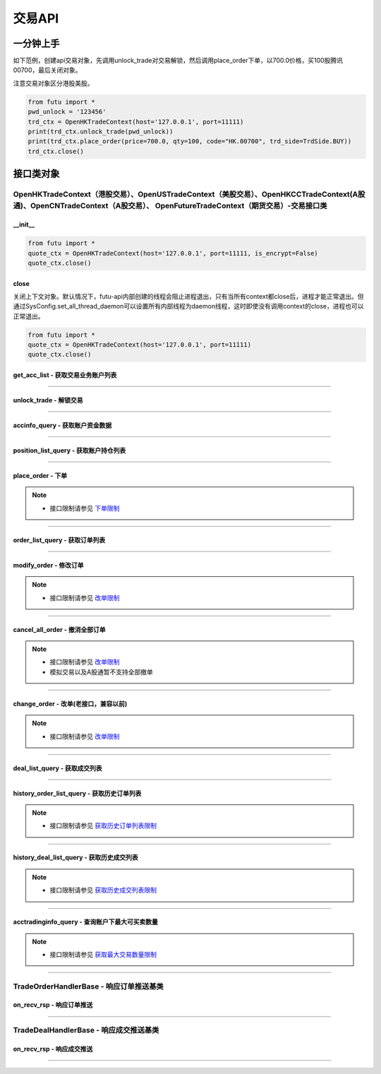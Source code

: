 ===========
交易API
===========

 .. _TrdEnv: Base_API.html#trdenv
 
 .. _TrdMarket: Base_API.html#trdmarket
 
 .. _PositionSide: Base_API.html#positionside
 
 .. _OrderType : Base_API.html#ordertype
 
 .. _OrderStatus: Base_API.html#orderstatus
 
 .. _TrdSide: Base_API.html#trdside
 
 .. _ModifyOrderOp: Base_API.html#ModifyOrderOp

 .. _SysConfig.enable_proto_encrypt: Base_API.html#enable_proto_encrypt

 .. _TrdAccType: Base_API.html#trdacctype

 .. _DealStatus: Base_API.html#dealstatus

 .. _FreqLimit: ../protocol/intro.html#id27

 .. _Currency: Base_API.html#currency

 .. _CltRiskLevel: Base_API.html#cltrisklevel
 
一分钟上手
==============

如下范例，创建api交易对象，先调用unlock_trade对交易解锁，然后调用place_order下单，以700.0价格，买100股腾讯00700，最后关闭对象。

注意交易对象区分港股美股。

.. code:: python

	from futu import *
	pwd_unlock = '123456'
	trd_ctx = OpenHKTradeContext(host='127.0.0.1', port=11111)
	print(trd_ctx.unlock_trade(pwd_unlock))
	print(trd_ctx.place_order(price=700.0, qty=100, code="HK.00700", trd_side=TrdSide.BUY))
	trd_ctx.close()



接口类对象
==============

OpenHKTradeContext（港股交易）、OpenUSTradeContext（美股交易）、OpenHKCCTradeContext(A股通)、OpenCNTradeContext（A股交易）、 OpenFutureTradeContext（期货交易）-交易接口类
----------------------------------------------------------------------------------------------------------------------------------------------------------------------------------

__init__
~~~~~~~~~~~~~~~~~~~~~~~~~~~~~~~~~~~~

..  py:function:: __init__(host='127.0.0.1', port=11111, is_encrypt=None)

 构造函数

 :param host: str FutuOpenD监听的IP地址
 :param port: int FutuOpenD监听的IP端口
 :param is_encrypt: bool 是否启用加密。默认为None，表示使用 SysConfig.enable_proto_encrypt_ 的设置。

.. code:: python

    from futu import *
    quote_ctx = OpenHKTradeContext(host='127.0.0.1', port=11111, is_encrypt=False)
    quote_ctx.close()

close
~~~~~~~~~~~~~~~~~~~~~~~~~~~~~~~~~~~~

..  py:function:: close

关闭上下文对象。默认情况下，futu-api内部创建的线程会阻止进程退出，只有当所有context都close后，进程才能正常退出。但通过SysConfig.set_all_thread_daemon可以设置所有内部线程为daemon线程，这时即使没有调用context的close，进程也可以正常退出。

.. code:: python

    from futu import *
    quote_ctx = OpenHKTradeContext(host='127.0.0.1', port=11111)
    quote_ctx.close()
	


get_acc_list - 获取交易业务账户列表
~~~~~~~~~~~~~~~~~~~~~~~~~~~~~~~~~~~~~~~~~~~~~

..  py:function:: get_acc_list(self)

 获取交易业务账户列表。要调用交易接口前，必须先获取此列表，后续交易接口根据不同市场传入不同的交易业务账户ID，传0默认第一个账户
		
 :return(ret_code, ret_data): ret_code为RET_OK时，ret_data为DataFrame数据，否则为错误原因字符串，DataFrame数据如下：
 
 ==============   ===========   ===================================================================
 参数             类型          说明
 ==============   ===========   ===================================================================
 acc_id           int           交易业务账户
 trd_env          str           交易环境， TrdEnv_ TrdEnv.REAL(真实环境)或TrdEnv.SIMULATE(仿真环境)
 acc_type         str           账户类型，见 TrdAccType_
 card_num         str           卡号，同客户端内的展示
 ==============   ===========   ===================================================================

 :example:
 
 .. code:: python
 
	from futu import *
	trd_ctx = OpenHKTradeContext(host='127.0.0.1', port=11111)
	print(trd_ctx.get_acc_list())
	trd_ctx.close()
	
----------------------------

unlock_trade - 解锁交易
~~~~~~~~~~~~~~~~~~~~~~~~~~~~~~~~~~~~

..  py:function:: unlock_trade(self, password, password_md5=None, is_unlock=True)

 解锁交易。

 :param password: str，交易密码，如果password_md5不为空就使用传入的password_md5解锁，否则使用password转MD5得到password_md5再解锁
 :param password_md5: str，交易密码的32位MD5加密16进制字符串(全小写)，解锁交易必须要填密码，锁定交易忽略
 :param is_unlock: bool，解锁或锁定，True解锁，False锁定
 :return(ret_code, ret_data): 	ret == RET_OK时, data为None，如果之前已经解锁过了，data为提示字符串，指示出已经解锁
 
								ret != RET_OK时， data为错误字符串

 :example:
 
 .. code:: python
 
  from futu import *
  pwd_unlock = '123456'
  trd_ctx = OpenHKTradeContext(host='127.0.0.1', port=11111)
  print(trd_ctx.unlock_trade(pwd_unlock))
  trd_ctx.close()
 
----------------------------
 
accinfo_query - 获取账户资金数据
~~~~~~~~~~~~~~~~~~~~~~~~~~~~~~~~~~~~~~~~~~~~~

..  py:function:: accinfo_query(self, trd_env=TrdEnv.REAL, acc_id=0, acc_index=0, refresh_cache=False, currency=Currency.HKD)

 获取账户资金数据。获取账户的资产净值、证券市值、现金、购买力等资金数据。

 :param trd_env: str，交易环境 TrdEnv_ ，TrdEnv.REAL(真实环境)或TrdEnv.SIMULATE(仿真环境)
 :param acc_id: int，交易业务账户ID，acc_id为ID号时以acc_id为准，传0使用acc_index所对应的账户
 :param acc_index: int，交易业务子账户ID列表所对应的下标，默认0，表示第1个业务ID
 :param refresh_cache: bool, True表示立即向server重新请求数据，而不是使用OpenD的缓存，此时会受到频率限制 FreqLimit_。默认False。特殊情况导致缓存没有及时更新才需要刷新。
 :param currency: str, 参见 Currency_，以什么货币统计资金信息，返回的DataFrame中，除了明确指明是港元或美元的字段，其它资金相关字段都以此参数换算，期货账户适用，其它账户类型会忽略此参数。
 :return(ret_code, ret_data): ret_code为RET_OK时，ret_data为DataFrame数据，否则为错误原因字符串，DataFrame数据如下：

 =======================      ===========   =============================================================================================
 参数                          类型          说明
 =======================      ===========   =============================================================================================
 power                        float         购买力，即可使用用于买入的资金，期货此字段值为0
 total_assets                 float         资产净值，
 cash                         float         现金。期货为0
 market_val                   float         证券市值。期货为0
 frozen_cash                  float         冻结金额
 avl_withdrawal_cash          float         可提金额。期货为0
 currency                     float         参见 Currency_，本次查询所用币种。期货适用
 available_funds              float         可用资金，期货适用。
 unrealized_pl                float         未实现盈亏, 期货适用
 realized_pl                  float         已实现盈亏, 期货适用
 risk_level                   str           风控状态，参见 CltRiskLevel_，期货适用
 initial_margin               float         初始保证金，期货适用
 maintenance_margin           float         维持保证金, 期货适用
 hk_cash                      float         港元现金，期货适用
 hk_avl_withdrawal_cash       float         港元可提，期货适用
 us_cash                      float         美元现金，期货适用
 us_avl_withdrawal_cash       float         美元可提，期货适用
 =======================      ===========   =============================================================================================
 
 :example:
 
 .. code:: python
 
  from futu import *
  pwd_unlock = '123456'
  trd_ctx = OpenHKTradeContext(host='127.0.0.1', port=11111)
  trd_ctx.unlock_trade(pwd_unlock)
  print(trd_ctx.accinfo_query())
  trd_ctx.close()
  

----------------------------

position_list_query - 获取账户持仓列表
~~~~~~~~~~~~~~~~~~~~~~~~~~~~~~~~~~~~~~~~~~~~~

..  py:function:: position_list_query(self, code='', pl_ratio_min=None, pl_ratio_max=None, trd_env=TrdEnv.REAL, acc_id=0, acc_index=0, refresh_cache=False)

 获取账户持仓列表。获取账户的证券持仓列表。

 :param code: str，代码过滤，只返回包含这个代码的数据，没传不过滤，返回所有
 :param pl_ratio_min: float，过滤盈亏比例下限，高于此比例的会返回，如0.1，返回盈亏比例大于10%的持仓
 :param pl_ratio_max: float，过滤盈亏比例上限，低于此比例的会返回，如0.2，返回盈亏比例小于20%的持仓
 :param trd_env: str，交易环境 TrdEnv_ ，TrdEnv.REAL(真实环境)或TrdEnv.SIMULATE(仿真环境)
 :param acc_id: int，交易业务账户ID，acc_id为ID号时以acc_id为准，传0使用acc_index所对应的账户
 :param acc_index: int，交易业务子账户ID列表所对应的下标，默认0，表示第1个业务ID
 :param refresh_cache: bool, True表示立即向server重新请求数据，而不是使用OpenD的缓存，此时会受到频率限制 FreqLimit_。默认False。特殊情况导致缓存没有及时更新才需要刷新。
 :return(ret_code, ret_data): ret_code为RET_OK时，ret_data为DataFrame数据，否则为错误原因字符串，DataFrame数据如下：

 =====================        ===========   =======================================================================================
 参数                         类型          说明
 =====================        ===========   =======================================================================================
 position_side                str           持仓方向，PositionSide.LONG(多仓)或PositionSide.SHORT(空仓)
 code                         str           代码
 stock_name                   str           名称
 qty                          float         持有数量，整数，期权单位是"张"，下同
 can_sell_qty                 float         可卖数量，整数。期货为0
 nominal_price                float         市价，3位小数，超过四舍五入
 cost_price                   float        	成本价，无精度限制
 cost_price_valid             bool          成本价是否有效，True有效，False无效
 market_val                   float         市值，3位精度(A股2位)。期货为0
 pl_ratio                     float         盈亏比例，无精度限制（该字段为百分比字段，默认不展示%，如20实际对应20%，如20实际对应20%）
 pl_ratio_valid               bool          盈亏比例是否有效，True有效，False无效
 pl_val                       float         盈亏金额，3位精度(A股2位)
 pl_val_valid                 bool          盈亏金额是否有效，True有效，False无效
 today_pl_val                 float         今日盈亏金额，3位精度(A股2位)，下同
 today_buy_qty                float         今日买入总量，整数，期货不适用
 today_buy_val                float         今日买入总额，期货不适用
 today_sell_qty               float         今日卖出总量，整数，期货不适用
 today_sell_val               float         今日卖出总额，期货不适用
 unrealized_pl                float         未实现盈亏，期货适用
 realized_pl                  float         已实现盈亏，期货适用
 =====================        ===========   =======================================================================================
 
 :example:
 
 .. code:: python
 
  from futu import *
  pwd_unlock = '123456'
  trd_ctx = OpenHKTradeContext(host='127.0.0.1', port=11111)
  trd_ctx.unlock_trade(pwd_unlock)
  print(trd_ctx.position_list_query())
  trd_ctx.close()

----------------------------

place_order - 下单
~~~~~~~~~~~~~~~~~~~~~~~~~~~~~~~~~~~~~~~~~~~~~

..  py:function:: place_order(self, price, qty, code, trd_side, order_type=OrderType.NORMAL, adjust_limit=0, trd_env=TrdEnv.REAL, acc_id=0, acc_index=0, remark=None)

 下单交易。
 
 注意，由于python api是同步的，但网络收发是异步的，当place_order对应的应答数据包与订单成交推送（TradeDealHandlerBase）或订单状态变化推送（TradeOrderHandlerBase）间隔很短时，就可能出现虽然是place_order的数据包先返回，但推送的回调会先被调用的情况。例如可能先调用了TradeOrderHandlerBase，然后place_order这个接口才返回。

 :param price: float，订单价格，3位小数，超过四舍五入，当订单是市价单或竞价单类型，忽略该参数传值
 :param qty: float，订单数量，整数，期权单位是"张"
 :param code: str，代码
 :param trd_side: str，交易方向，参考 TrdSide_ 类的定义
 :param order_type: str，订单类型，参考 OrderType_ 类的定义
 :param adjust_limit: float，港股有价位表，订单价格必须在规定的价位上，OpenD会对传入价格自动调整到合法价位上，此参数指定价格调整方向和调整幅度百分比限制，正数代表向上调整，负数代表向下调整，具体值代表调整幅度限制，如：0.015代表向上调整且幅度不超过1.5%；-0.01代表向下调整且幅度不超过1%
 :param trd_env: str，交易环境 TrdEnv_ ，  TrdEnv.REAL(真实环境)或TrdEnv.SIMULATE(仿真环境)
 :param acc_id: int，交易业务账户ID，acc_id为ID号时以acc_id为准，传0使用acc_index所对应的账户
 :param acc_index: int，交易业务子账户ID列表所对应的下标，默认0，表示第1个业务ID
 :param remark: str，备注，转成utf8后的长度不能超过64字节。后面订单数据都会带上这个备注。用户自己使用，OpenD不做处理，仅作为订单数据存储。
 :return(ret_code, ret_data): ret_code为RET_OK时，ret_data为DataFrame数据，否则为错误原因字符串，DataFrame数据跟下面的 order_list_query_ (获取订单列表)相同。
 
	如果是OpenHKCCTradeContext，返回数据中order_type仅有OrderType.NORMAL

 :example:
	
 .. code:: python
 
 	from futu import *
	pwd_unlock = '123456'
	trd_ctx = OpenHKTradeContext(host='127.0.0.1', port=11111)
	print(trd_ctx.unlock_trade(pwd_unlock))
	print(trd_ctx.place_order(price=700.0, qty=100, code="HK.00700", trd_side=TrdSide.SELL))
	trd_ctx.close()
	
.. note::

	* 接口限制请参见 `下单限制 <../protocol/intro.html#id25>`_
	
----------------------------

order_list_query - 获取订单列表
~~~~~~~~~~~~~~~~~~~~~~~~~~~~~~~~~~~~~~~~~~~~~

..  py:function:: order_list_query(self, order_id="", status_filter_list=[], code='', start='', end='', trd_env=TrdEnv.REAL, acc_id=0, acc_index=0, refresh_cache=False)

 获取订单列表。获取账户的交易订单列表。

 :param order_id: str，订单号过滤，只返回此订单号的数据，没传不过滤，返回所有
 :param status_filter_list: str数组，订单状态过滤，只返回这些状态的订单数据，没传不过滤，返回所有，参考 OrderStatus_ 类的定义
 :param code: str，代码过滤，只返回包含这个代码的数据，没传不过滤，返回所有
 :param start: str，开始时间，严格按YYYY-MM-DD HH:MM:SS或YYYY-MM-DD HH:MM:SS.MS格式传
 :param end: str，结束时间，严格按YYYY-MM-DD HH:MM:SS或YYYY-MM-DD HH:MM:SS.MS格式传
 :param trd_env: str，交易环境 TrdEnv_ ，TrdEnv.REAL(真实环境)或TrdEnv.SIMULATE(仿真环境)
 :param acc_id: int，交易业务账户ID，acc_id为ID号时以acc_id为准，传0使用acc_index所对应的账户
 :param acc_index: int，交易业务子账户ID列表所对应的下标，默认0，表示第1个业务ID
 :param refresh_cache: bool, True表示立即向server重新请求数据，而不是使用OpenD的缓存，此时会受到频率限制 FreqLimit_。默认False。特殊情况导致缓存没有及时更新才需要刷新。
 :return(ret_code, ret_data): ret_code为RET_OK时，ret_data为DataFrame数据，否则为错误原因字符串，DataFrame数据如下：

 =====================        ===========   =======================================================================
 参数                         类型          说明
 =====================        ===========   =======================================================================
 trd_side                     str           交易方向，参考 TrdSide_ 类的定义
 order_type                   str           订单类型，参考 OrderType_ 类的定义。OpenHKCCTradeContext仅返回NORMAL
 order_status                 str           订单状态，参考 OrderStatus_ 类的定义。OpenHKCCTradeContext没有DISABLED
 order_id                     str           订单号
 code                         str           代码
 stock_name                   str           名称
 qty                          float         订单数量，整数，期权单位是"张"
 price                        float         订单价格，3位小数，超过四舍五入
 create_time                  str           创建时间，严格按YYYY-MM-DD HH:MM:SS或YYYY-MM-DD HH:MM:SS.MS格式传
 updated_time                 str        	  最后更新时间，严格按YYYY-MM-DD HH:MM:SS或YYYY-MM-DD HH:MM:SS.MS格式传
 dealt_qty                    float         成交数量，整数，期权单位是"张"
 dealt_avg_price              float         成交均价，无精度限制
 last_err_msg                 str           最后的错误描述，如果有错误，会有此描述最后一次错误的原因，无错误为空
 remark                       str           备注，详见 place_order_ 的说明。
 =====================        ===========   =======================================================================
 
 :example:
 
 .. code:: python
 
  from futu import *
  pwd_unlock = '123456'
  trd_ctx = OpenHKTradeContext(host='127.0.0.1', port=11111)
  print(trd_ctx.unlock_trade(pwd_unlock))
  print(trd_ctx.order_list_query())
  trd_ctx.close()
  
----------------------------

modify_order - 修改订单
~~~~~~~~~~~~~~~~~~~~~~~~~~~~~~~~~~~~~~~~~~~~~

..  py:function:: modify_order(self, modify_order_op, order_id, qty, price, adjust_limit=0, trd_env=TrdEnv.REAL, acc_id=0, acc_index=0)

 修改订单。修改订单，包括修改订单的价格和数量(即以前的改单)、撤单、失效、生效、删除等。
 
 如果是OpenHKCCTradeContext，将不支持改单。可撤单。删除订单是本地操作。

 :param modify_order_op: str，改单操作类型，参考 ModifyOrderOp_ 类的定义，有
 :param order_id: str，订单号
 :param qty: float，(改单有效)新的订单数量，整数，期权单位是"张"
 :param price: float，(改单有效)新的订单价格，3位小数，超过四舍五入
 :param adjust_limit: float，(改单有效)港股有价位表，订单价格必须在规定的价位上，OpenD会对传入价格自动调整到合法价位上，此参数指定价格调整方向和调整幅度百分比限制，正数代表向上调整，负数代表向下调整，具体值代表调整幅度限制，如：0.015代表向上调整且幅度不超过1.5%；-0.01代表向下调整且幅度不超过1%
 :param trd_env: str，交易环境 TrdEnv_ ，TrdEnv.REAL(真实环境)或TrdEnv.SIMULATE(仿真环境)
 :param acc_id: int，交易业务账户ID，acc_id为ID号时以acc_id为准，传0使用acc_index所对应的账户
 :param acc_index: int，交易业务子账户ID列表所对应的下标，默认0，表示第1个业务ID
 :return(ret_code, ret_data): ret_code为RET_OK时，ret_data为DataFrame数据，否则为错误原因字符串，DataFrame数据如下：
 
 =====================        ===========   ===================================================================
 参数                         类型          说明
 =====================        ===========   ===================================================================
 trd_env                      str           交易环境 TrdEnv_ ，TrdEnv.REAL(真实环境)或TrdEnv.SIMULATE(仿真环境)
 order_id                     str           str，订单号
 =====================        ===========   ===================================================================
 
 :example:
 
 .. code:: python
 
  from futu import *
  pwd_unlock = '123456'
  trd_ctx = OpenHKTradeContext(host='127.0.0.1', port=11111)
  print(trd_ctx.unlock_trade(pwd_unlock))
  order_id = "12345"
  print(trd_ctx.modify_order(ModifyOrderOp.CANCEL, order_id, 0, 0))
  trd_ctx.close()
  
.. note::

   * 接口限制请参见 `改单限制 <../protocol/intro.html#id31>`_
	
----------------------------

cancel_all_order - 撤消全部订单
~~~~~~~~~~~~~~~~~~~~~~~~~~~~~~~~~~~~~~~~~~~~~

..  py:function:: cancel_all_order(self, trd_env=TrdEnv.REAL, acc_id=0, acc_index=0)

 撤消全部订单。

 :param trd_env: str，交易环境 TrdEnv_ ，仅支持TrdEnv.REAL(真实环境)，仿真环境不支持该协议。
 :param acc_id: int，交易业务账户ID，acc_id为ID号时以acc_id为准，传0使用acc_index所对应的账户
 :param acc_index: int，交易业务子账户ID列表所对应的下标，默认0，表示第1个业务ID
 :return(ret_code, ret_data): ret_code为RET_OK时，表示发送请求成功，具体撤单回调消息参考 `TradeOrderHandlerBase <./Trade_API.html?highlight=tradeorderhandlerbase#id12>`_


 :example:

 .. code:: python

  from futu import *
  pwd_unlock = '123456'
  trd_ctx = OpenHKTradeContext(host='127.0.0.1', port=11111)
  print(trd_ctx.unlock_trade(pwd_unlock))
  print(trd_ctx.cancel_all_order())
  trd_ctx.close()

.. note::

   * 接口限制请参见 `改单限制 <../protocol/intro.html#id31>`_
   * 模拟交易以及A股通暂不支持全部撤单

----------------------------

change_order - 改单(老接口，兼容以前)
~~~~~~~~~~~~~~~~~~~~~~~~~~~~~~~~~~~~~~~~~~~~~

..  py:function:: change_order(self, order_id, price, qty, adjust_limit=0, trd_env=TrdEnv.REAL, acc_id=0, acc_index=0)

 改单(老接口，兼容以前)。改单，即修改订单的价格和数量，是modify_order修改订单的一种操作，为兼容以前，保留此接口，新写代码请使用modify_order。

 :param order_id: str，订单号
 :param qty: float，(改单有效)新的订单数量，整数，期权单位是"张"
 :param price: float，(改单有效)新的订单价格，3位小数，超过四舍五入
 :param adjust_limit: float，(改单有效)港股有价位表，订单价格必须在规定的价位上，OpenD会对传入价格自动调整到合法价位上，此参数指定价格调整方向和调整幅度百分比限制，正数代表向上调整，负数代表向下调整，具体值代表调整幅度限制，如：0.015代表向上调整且幅度不超过1.5%；-0.01代表向下调整且幅度不超过1%
 :param trd_env: str，交易环境 TrdEnv_ ，TrdEnv.REAL(真实环境)或TrdEnv.SIMULATE(仿真环境)
 :param acc_id: int，交易业务账户ID，传0默认第一个账户
 :return(ret_code, ret_data): ret_code为RET_OK时，ret_data为DataFrame数据，否则为错误原因字符串，DataFrame数据跟下面的modify_order(修改订单)相同。
	
	如果是OpenHKCCTradeContext，将直接返回(RET_ERROR, msg)
 
 :example:
 
 .. code:: python
 
  from futu import *
  pwd_unlock = '123456'
  trd_ctx = OpenHKTradeContext(host='127.0.0.1', port=11111)
  print(trd_ctx.unlock_trade(pwd_unlock))
  order_id = "12345"
  print(trd_ctx.change_order(order_id, 100.0, 1))
  trd_ctx.close()
  
.. note::

	* 接口限制请参见 `改单限制 <../protocol/intro.html#id26>`_
	
----------------------------

deal_list_query - 获取成交列表
~~~~~~~~~~~~~~~~~~~~~~~~~~~~~~~~~~~~~~~~~~~~~

..  py:function:: deal_list_query(self, code="", trd_env=TrdEnv.REAL, acc_id=0, acc_index=0, refresh_cache=False)

 获取成交列表。获取账户的交易成交列表。

 :param code: str，代码过滤，只返回包含这个代码的数据，没传不过滤，返回所有
 :param trd_env: str，交易环境 TrdEnv_ ，仅支持TrdEnv.REAL(真实环境)，仿真环境暂不支持成交数据
 :param acc_id: int，交易业务账户ID，acc_id为ID号时以acc_id为准，传0使用acc_index所对应的账户
 :param acc_index: int，交易业务子账户ID列表所对应的下标，默认0，表示第1个业务ID
 :param refresh_cache: bool, True表示立即向server重新请求数据，而不是使用OpenD的缓存，此时会受到频率限制 FreqLimit_。默认False。特殊情况导致缓存没有及时更新才需要刷新。
 :return(ret_code, ret_data): ret_code为RET_OK时，ret_data为DataFrame数据，否则为错误原因字符串，DataFrame数据如下：

 =====================        ===========   ===================================================================
 参数                         类型          说明
 =====================        ===========   ===================================================================
 trd_side                     str           交易方向，参考 TrdSide_ 类的定义
 deal_id                      str           成交号
 order_id                     str           订单号
 code                         str           代码
 stock_name                   str           名称
 qty                          float         成交数量，整数，期权单位是"张"
 price                        float         成交价格，3位小数，超过四舍五入
 create_time                  str           创建时间，严格按YYYY-MM-DD HH:MM:SS或YYYY-MM-DD HH:MM:SS.MS格式传
 counter_broker_id            int           对手经纪号，港股有效。OpenHKCCTradeContext无此字段
 counter_broker_name          str         	对手经纪名称，港股有效。OpenHKCCTradeContext无此字段
 status                       str           成交状态，见 DealStatus_
 =====================        ===========   ===================================================================
 
 :example:
 
 .. code:: python
 
  from futu import *
  pwd_unlock = '123456'
  trd_ctx = OpenHKTradeContext(host='127.0.0.1', port=11111)
  print(trd_ctx.unlock_trade(pwd_unlock))
  order_id = "12345"
  print(trd_ctx.deal_list_query(code='HK.00700'))
  trd_ctx.close()

----------------------------

history_order_list_query - 获取历史订单列表
~~~~~~~~~~~~~~~~~~~~~~~~~~~~~~~~~~~~~~~~~~~~~

..  py:function:: history_order_list_query(self, status_filter_list=[], code='', start='', end='', trd_env=TrdEnv.REAL, acc_id=0, acc_index=0)

 获取历史订单列表。获取账户的历史交易订单列表。

 :param status_filter_list: str数组，订单状态过滤，只返回这些状态的订单数据，没传不过滤，返回所有，参考 OrderStatus_ 类的定义
 :param code: str，代码过滤，只返回包含这个代码的数据，没传不过滤，返回所有
 :param start: str，开始时间，严格按YYYY-MM-DD HH:MM:SS或YYYY-MM-DD HH:MM:SS.MS格式传
 :param end: str，结束时间，严格按YYYY-MM-DD HH:MM:SS或YYYY-MM-DD HH:MM:SS.MS格式传
 :param trd_env: str，交易环境 TrdEnv_ ，TrdEnv.REAL(真实环境)或TrdEnv.SIMULATE(仿真环境)
 :param acc_id: int，交易业务账户ID，acc_id为ID号时以acc_id为准，传0使用acc_index所对应的账户
 :param acc_index: int，交易业务子账户ID列表所对应的下标，默认0，表示第1个业务ID
 :return(ret_code, ret_data): ret_code为RET_OK时，ret_data为DataFrame数据，否则为错误原因字符串，DataFrame数据跟上面的 order_list_query_ (获取订单列表)相同
 
 :example:
 
 .. code:: python
 
  from futu import *
  pwd_unlock = '123456'
  trd_ctx = OpenHKTradeContext(host='127.0.0.1', port=11111)
  print(trd_ctx.unlock_trade(pwd_unlock))
  order_id = "12345"
  print(trd_ctx.history_order_list_query([OrderStatus.FILLED_ALL, OrderStatus.FILLED_PART], 'HK.00700'))
  trd_ctx.close()
  
.. note::

	* 接口限制请参见 `获取历史订单列表限制 <../protocol/intro.html#id27>`_
	
----------------------------

history_deal_list_query - 获取历史成交列表
~~~~~~~~~~~~~~~~~~~~~~~~~~~~~~~~~~~~~~~~~~~~~

..  py:function:: history_deal_list_query(self, code='', start='', end='', trd_env=TrdEnv.REAL, acc_id=0, acc_index=0)

 获取历史成交列表。获取账户的历史交易成交列表。

 :param code: str，代码过滤，只返回包含这个代码的数据，没传不过滤，返回所有
 :param start: str，开始时间，严格按YYYY-MM-DD HH:MM:SS或YYYY-MM-DD HH:MM:SS.MS格式传
 :param end: str，结束时间，严格按YYYY-MM-DD HH:MM:SS或YYYY-MM-DD HH:MM:SS.MS格式传
 :param trd_env: str，交易环境 TrdEnv_ ，仅支持TrdEnv.REAL(真实环境)，仿真环境暂不支持成交数据
 :param acc_id: int，交易业务账户ID，acc_id为ID号时以acc_id为准，传0使用acc_index所对应的账户
 :param acc_index: int，交易业务子账户ID列表所对应的下标，默认0，表示第1个业务ID
 :return(ret_code, ret_data): ret_code为RET_OK时，ret_data为DataFrame数据，否则为错误原因字符串，DataFrame数据跟上面的 deal_list_query_ (获取成交列表)相同
 
 :example:
 
 .. code:: python
 
  from futu import *
  pwd_unlock = '123456'
  trd_ctx = OpenHKTradeContext(host='127.0.0.1', port=11111)
  print(trd_ctx.unlock_trade(pwd_unlock))
  order_id = "12345"
  print(trd_ctx.history_deal_list_query('HK.00700'))
  trd_ctx.close()

.. note::

	* 接口限制请参见 `获取历史成交列表限制 <../protocol/intro.html#id28>`_
	
----------------------------

acctradinginfo_query - 查询账户下最大可买卖数量
~~~~~~~~~~~~~~~~~~~~~~~~~~~~~~~~~~~~~~~~~~~~~~~~~~~

..  py:function:: acctradinginfo_query(self, order_type, code, price, order_id=None, adjust_limit=0, trd_env=TrdEnv.REAL, acc_id=0, acc_index=0)

 查询账户下最大可买卖数量
 
 :param order_type: 订单类型，参见 OrderType_
 :param code: 证券代码，例如'HK.00700'
 :param price: 报价，3位小数，超过四舍五入
 :param order_id: 订单号。如果是新下单，则可以传None。如果是改单则要传单号，此时计算最大可买可卖时会包括该订单所消耗的购买力，新下订单需要等待半秒才可使用该接口。
 :param adjust_limit: 调整方向和调整幅度百分比限制，正数代表向上调整，负数代表向下调整，具体值代表调整幅度限制，如：0.015代表向上调整且幅度不超过1.5%；-0.01代表向下调整且幅度不超过1%。默认0表示不调整
 :param trd_env: 交易环境，参见 TrdEnv_
 :param acc_id: 业务账号，默认0表示第1个
 :param acc_index: int，交易业务子账户ID列表所对应的下标，默认0，表示第1个业务ID
 :return (ret_code, ret_data):
        ret == RET_OK, data为pd.DataFrame，数据列如下

        ret != RET_OK, data为错误信息

 =======================   ===========   ======================================================================================================================
 参数                      类型          说明
 =======================   ===========   ======================================================================================================================
 max_cash_buy              float         不使用融资，仅自己的现金最大可买整手股数。对于期权，单位是张。期货不适用。
 max_cash_and_margin_buy   float         使用融资，自己的现金 + 融资资金总共的最大可买整手股数。对于期权，单位是张。期货不适用。
 max_position_sell         float         不使用融券(卖空)，仅自己的持仓最大可卖整手股数。对于期权，单位是张。
 max_sell_short            float         使用融券(卖空)，最大可卖空整手股数，不包括多仓。对于期权，单位是张。期货不适用。
 max_buy_back              float         卖空后，需要买回的最大整手股数。因为卖空后，必须先买回已卖空的股数，还掉股票，才能再继续买多。对于期权，单位是张。期货不适用。
 =======================   ===========   ======================================================================================================================
 
 :example:
 
 .. code:: python
 
  from futu import *
  pwd_unlock = '123456'
  trd_ctx = OpenHKTradeContext(host='127.0.0.1', port=11111)
  print(trd_ctx.unlock_trade(pwd_unlock))
  order_id = "12345"
  print(trd_ctx.acctradinginfo_query(OrderType.NORMAL, 'HK.00700', 400, order_id, 0.01))
  trd_ctx.close()

.. note::

	* 接口限制请参见 `获取最大交易数量限制 <../protocol/intro.html#id24>`_
	
----------------------------

TradeOrderHandlerBase - 响应订单推送基类
-----------------------------------------------------------

on_recv_rsp - 响应订单推送
~~~~~~~~~~~~~~~~~~~~~~~~~~~~~~~~~~~~~~~~~~~~~

..  py:function:: on_recv_rsp(self, rsp_pb)

 响应订单推送。OpenD会主动推送订单的最新更新数据过来，需要客户端响应处理。
 
 该类与place_order返回的顺序参见 place_order_ 的说明。
 
 :param rsp_pb: class，订单推送协议pb对象
 :return(ret_code, ret_data): ret_code为RET_OK时，ret_data为DataFrame数据，否则为错误原因字符串，DataFrame数据跟上面的  order_list_query_  (获取订单列表)相同

 :example:
 
 .. code:: python
 
  from futu import *
  from time import sleep
  class TradeOrderTest(TradeOrderHandlerBase):
    """ order update push"""
    def on_recv_rsp(self, rsp_pb):
        ret, content = super(TradeOrderTest, self).on_recv_rsp(rsp_pb)

        if ret == RET_OK:
            print("* TradeOrderTest content={}\n".format(content))

        return ret, content
  
  pwd_unlock = '123456'
  trd_ctx = OpenHKTradeContext(host='127.0.0.1', port=11111)
  trd_ctx.set_handler(TradeOrderTest())
  print(trd_ctx.unlock_trade(pwd_unlock))
  print(trd_ctx.place_order(price=700.0, qty=100, code="HK.00700", trd_side=TrdSide.SELL))
  
  sleep(15)
  trd_ctx.close()
	
----------------------------

TradeDealHandlerBase - 响应成交推送基类
-----------------------------------------------------------

on_recv_rsp - 响应成交推送
~~~~~~~~~~~~~~~~~~~~~~~~~~~~~~~~~~~~~~~~~~~~~

..  py:function:: on_recv_rsp(self, rsp_pb)

 响应成交推送。OpenD会主动推送新的成交数据过来，需要客户端响应处理
 
 该类与place_order返回的顺序参见 place_order_ 的说明。
 
 :param rsp_pb: class，成交推送协议pb对象
 :return(ret_code, ret_data): ret_code为RET_OK时，ret_data为DataFrame数据，否则为错误原因字符串，DataFrame数据跟上面的 deal_list_query_ (获取成交列表)相同

 :example:
 
 .. code:: python
 
  from futu import *
  from time import sleep
  class TradeDealTest(TradeDealHandlerBase):
    """ order update push"""
    def on_recv_rsp(self, rsp_pb):
        ret, content = super(TradeDealTest, self).on_recv_rsp(rsp_pb)

        if ret == RET_OK:
            print("TradeDealTest content={}".format(content))

        return ret, content
  
  pwd_unlock = '123456'
  trd_ctx = OpenHKTradeContext(host='127.0.0.1', port=11111)
  trd_ctx.set_handler(TradeDealTest())
  print(trd_ctx.unlock_trade(pwd_unlock))
  print(trd_ctx.place_order(price=700.0, qty=100, code="HK.00700", trd_side=TrdSide.SELL))
  
  sleep(15)
  trd_ctx.close()
	
----------------------------






